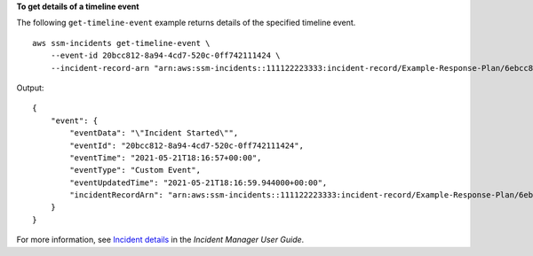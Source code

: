 **To get details of a timeline event**

The following ``get-timeline-event`` example returns details of the specified timeline event. ::

    aws ssm-incidents get-timeline-event \
        --event-id 20bcc812-8a94-4cd7-520c-0ff742111424 \
        --incident-record-arn "arn:aws:ssm-incidents::111122223333:incident-record/Example-Response-Plan/6ebcc812-85f5-b7eb-8b2f-283e4d844308"

Output::

    {
        "event": {
            "eventData": "\"Incident Started\"",
            "eventId": "20bcc812-8a94-4cd7-520c-0ff742111424",
            "eventTime": "2021-05-21T18:16:57+00:00",
            "eventType": "Custom Event",
            "eventUpdatedTime": "2021-05-21T18:16:59.944000+00:00",
            "incidentRecordArn": "arn:aws:ssm-incidents::111122223333:incident-record/Example-Response-Plan/6ebcc812-85f5-b7eb-8b2f-283e4d844308"
        }
    }

For more information, see `Incident details <https://docs.aws.amazon.com/incident-manager/latest/userguide/tracking-details.html>`__ in the *Incident Manager User Guide*.